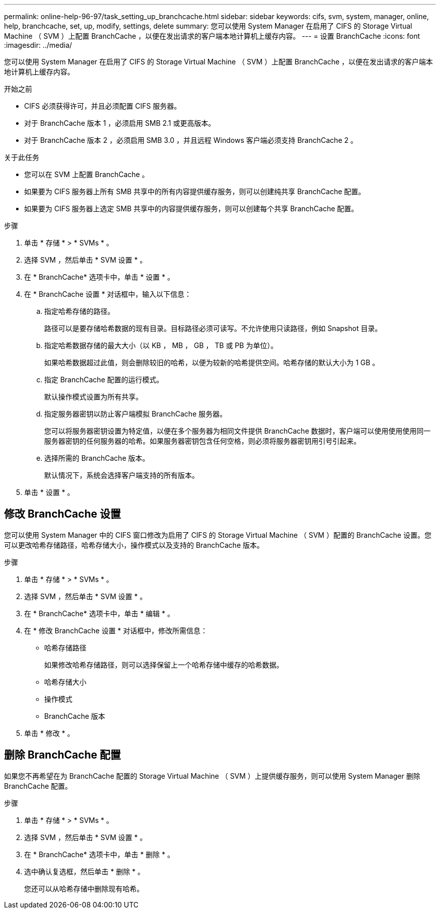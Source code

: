 ---
permalink: online-help-96-97/task_setting_up_branchcache.html 
sidebar: sidebar 
keywords: cifs, svm, system, manager, online, help, branchcache, set, up, modify, settings, delete 
summary: 您可以使用 System Manager 在启用了 CIFS 的 Storage Virtual Machine （ SVM ）上配置 BranchCache ，以便在发出请求的客户端本地计算机上缓存内容。 
---
= 设置 BranchCache
:icons: font
:imagesdir: ../media/


[role="lead"]
您可以使用 System Manager 在启用了 CIFS 的 Storage Virtual Machine （ SVM ）上配置 BranchCache ，以便在发出请求的客户端本地计算机上缓存内容。

.开始之前
* CIFS 必须获得许可，并且必须配置 CIFS 服务器。
* 对于 BranchCache 版本 1 ，必须启用 SMB 2.1 或更高版本。
* 对于 BranchCache 版本 2 ，必须启用 SMB 3.0 ，并且远程 Windows 客户端必须支持 BranchCache 2 。


.关于此任务
* 您可以在 SVM 上配置 BranchCache 。
* 如果要为 CIFS 服务器上所有 SMB 共享中的所有内容提供缓存服务，则可以创建纯共享 BranchCache 配置。
* 如果要为 CIFS 服务器上选定 SMB 共享中的内容提供缓存服务，则可以创建每个共享 BranchCache 配置。


.步骤
. 单击 * 存储 * > * SVMs * 。
. 选择 SVM ，然后单击 * SVM 设置 * 。
. 在 * BranchCache* 选项卡中，单击 * 设置 * 。
. 在 * BranchCache 设置 * 对话框中，输入以下信息：
+
.. 指定哈希存储的路径。
+
路径可以是要存储哈希数据的现有目录。目标路径必须可读写。不允许使用只读路径，例如 Snapshot 目录。

.. 指定哈希数据存储的最大大小（以 KB ， MB ， GB ， TB 或 PB 为单位）。
+
如果哈希数据超过此值，则会删除较旧的哈希，以便为较新的哈希提供空间。哈希存储的默认大小为 1 GB 。

.. 指定 BranchCache 配置的运行模式。
+
默认操作模式设置为所有共享。

.. 指定服务器密钥以防止客户端模拟 BranchCache 服务器。
+
您可以将服务器密钥设置为特定值，以便在多个服务器为相同文件提供 BranchCache 数据时，客户端可以使用使用使用同一服务器密钥的任何服务器的哈希。如果服务器密钥包含任何空格，则必须将服务器密钥用引号引起来。

.. 选择所需的 BranchCache 版本。
+
默认情况下，系统会选择客户端支持的所有版本。



. 单击 * 设置 * 。




== 修改 BranchCache 设置

您可以使用 System Manager 中的 CIFS 窗口修改为启用了 CIFS 的 Storage Virtual Machine （ SVM ）配置的 BranchCache 设置。您可以更改哈希存储路径，哈希存储大小，操作模式以及支持的 BranchCache 版本。

.步骤
. 单击 * 存储 * > * SVMs * 。
. 选择 SVM ，然后单击 * SVM 设置 * 。
. 在 * BranchCache* 选项卡中，单击 * 编辑 * 。
. 在 * 修改 BranchCache 设置 * 对话框中，修改所需信息：
+
** 哈希存储路径
+
如果修改哈希存储路径，则可以选择保留上一个哈希存储中缓存的哈希数据。

** 哈希存储大小
** 操作模式
** BranchCache 版本


. 单击 * 修改 * 。




== 删除 BranchCache 配置

如果您不再希望在为 BranchCache 配置的 Storage Virtual Machine （ SVM ）上提供缓存服务，则可以使用 System Manager 删除 BranchCache 配置。

.步骤
. 单击 * 存储 * > * SVMs * 。
. 选择 SVM ，然后单击 * SVM 设置 * 。
. 在 * BranchCache* 选项卡中，单击 * 删除 * 。
. 选中确认复选框，然后单击 * 删除 * 。
+
您还可以从哈希存储中删除现有哈希。


